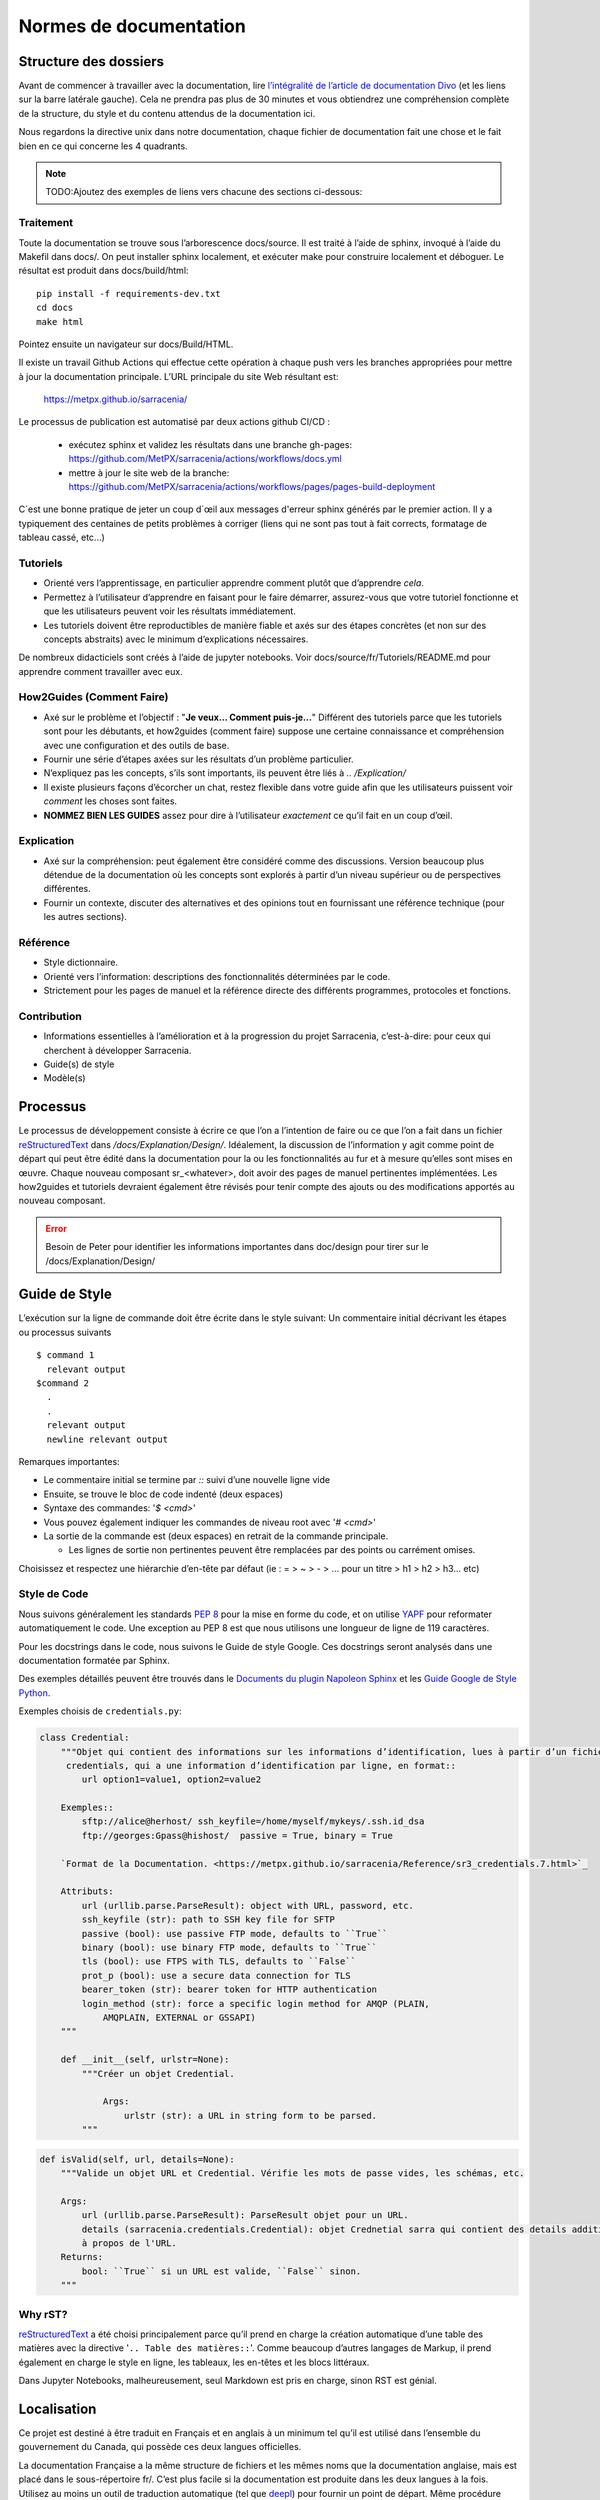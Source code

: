 =======================
Normes de documentation
=======================


Structure des dossiers
~~~~~~~~~~~~~~~~~~~~~~

Avant de commencer à travailler avec la documentation, lire `l’intégralité de l’article de documentation Divo
<https://documentation.divio.com/>`_ (et les liens sur la barre latérale gauche).
Cela ne prendra pas plus de 30 minutes et vous obtiendrez une compréhension complète de
la structure, du style et du contenu attendus de la documentation ici.


.. Lien divo de sauvegarde en cas de décès du site : https://github.com/divio/diataxis-documentation-framework/
.. image:: https://documentation.divio.com/_images/overview.png
  :target: https://documentation.divio.com/

Nous regardons la directive unix dans notre documentation, chaque fichier de documentation fait une chose
et le fait bien en ce qui concerne les 4 quadrants.


.. note:: TODO:Ajoutez des exemples de liens vers chacune des sections ci-dessous:

Traitement
----------

Toute la documentation se trouve sous l’arborescence docs/source. Il est traité à l’aide de sphinx,
invoqué à l’aide du Makefil dans docs/.  On peut installer sphinx localement, et exécuter make pour
construire localement et déboguer. Le résultat est produit dans docs/build/html::

    pip install -f requirements-dev.txt
    cd docs
    make html
 
Pointez ensuite un navigateur sur docs/Build/HTML.

Il existe un travail Github Actions qui effectue cette opération à chaque push vers les branches
appropriées pour mettre à jour la documentation principale. L’URL principale du site Web résultant est:

  https://metpx.github.io/sarracenia/

Le processus de publication est automatisé par deux actions github CI/CD :

  * exécutez sphinx et validez les résultats dans une branche gh-pages: https://github.com/MetPX/sarracenia/actions/workflows/docs.yml
  * mettre à jour le site web de la branche: https://github.com/MetPX/sarracenia/actions/workflows/pages/pages-build-deployment

C´est une bonne pratique de jeter un coup d´œil aux messages d'erreur sphinx générés par le premier action. Il y a typiquement
des centaines de petits problèmes à corriger (liens qui ne sont pas tout à fait corrects, formatage de tableau cassé, etc...)



Tutoriels
---------

- Orienté vers l’apprentissage, en particulier apprendre comment plutôt que d’apprendre *cela*.
- Permettez à l’utilisateur d’apprendre en faisant pour le faire démarrer, assurez-vous que votre
  tutoriel fonctionne et que les utilisateurs peuvent voir les résultats immédiatement.
- Les tutoriels doivent être reproductibles de manière fiable et axés sur des étapes concrètes
  (et non sur des concepts abstraits) avec le minimum d’explications nécessaires.

De nombreux didacticiels sont créés à l’aide de jupyter notebooks. Voir docs/source/fr/Tutoriels/README.md pour
apprendre comment travailler avec eux.

How2Guides (Comment Faire)
--------------------------

- Axé sur le problème et l’objectif : "**Je veux... Comment puis-je...**" Différent des tutoriels parce que
  les tutoriels sont pour les débutants, et how2guides (comment faire) suppose une certaine connaissance
  et compréhension avec une configuration et des outils de base.
- Fournir une série d’étapes axées sur les résultats d’un problème particulier.
- N’expliquez pas les concepts, s’ils sont importants, ils peuvent être liés à `.. /Explication/`
- Il existe plusieurs façons d’écorcher un chat, restez flexible dans votre guide afin que les utilisateurs
  puissent voir *comment* les choses sont faites.
- **NOMMEZ BIEN LES GUIDES** assez pour dire à l’utilisateur *exactement* ce qu’il fait en un coup d’œil.

Explication
-----------

- Axé sur la compréhension: peut également être considéré comme des discussions. Version beaucoup
  plus détendue de la documentation où les concepts sont explorés à partir d’un niveau supérieur
  ou de perspectives différentes.
- Fournir un contexte, discuter des alternatives et des opinions tout en fournissant une référence
  technique (pour les autres sections).

Référence
---------

- Style dictionnaire.
- Orienté vers l’information: descriptions des fonctionnalités déterminées par le code.
- Strictement pour les pages de manuel et la référence directe des différents programmes, protocoles et fonctions.


Contribution
------------

- Informations essentielles à l’amélioration et à la progression du projet Sarracenia, c’est-à-dire: pour
  ceux qui cherchent à développer Sarracenia.
- Guide(s) de style
- Modèle(s)

Processus
~~~~~~~~~

Le processus de développement consiste à écrire ce que l’on a l’intention de faire ou ce que l’on a fait dans
un fichier `reStructuredText <https://docutils.sourceforge.io/docs/ref/rst/restructuredtext.html>`_
dans `/docs/Explanation/Design/`. Idéalement, la discussion de l’information y agit
comme point de départ qui peut être édité dans la documentation pour la ou les fonctionnalités au fur et à
mesure qu’elles sont mises en œuvre. Chaque nouveau composant sr_<whatever>, doit avoir des pages de manuel
pertinentes implémentées. Les how2guides et tutoriels devraient également être révisés pour tenir compte des
ajouts ou des modifications apportés au nouveau composant.


.. error::
    Besoin de Peter pour identifier les informations importantes dans doc/design pour tirer sur le
    /docs/Explanation/Design/


Guide de Style
~~~~~~~~~~~~~~

L’exécution sur la ligne de commande doit être écrite dans le style suivant:
Un commentaire initial décrivant les étapes ou processus suivants ::

    $ command 1
      relevant output
    $command 2
      .
      .
      relevant output
      newline relevant output

Remarques importantes:

- Le commentaire initial se termine par `::` suivi d’une nouvelle ligne vide
- Ensuite, se trouve le bloc de code indenté (deux espaces)
- Syntaxe des commandes: '`$ <cmd>`'

- Vous pouvez également indiquer les commandes de niveau root avec '`# <cmd>`'
- La sortie de la commande est (deux espaces) en retrait de la commande principale.

  - Les lignes de sortie non pertinentes peuvent être remplacées par des points ou carrément omises.

Choisissez et respectez une hiérarchie d’en-tête par défaut (ie : = > ~ > - > ... pour un titre > h1 > h2 > h3... etc)

Style de Code
-------------

Nous suivons généralement les standards `PEP 8 <https://peps.python.org/pep-0008/>`_ pour la mise en forme du code,
et on utilise `YAPF <https://github.com/google/yapf>`_ pour reformater automatiquement le code.
Une exception au PEP 8 est que nous utilisons une longueur de ligne de 119 caractères.

Pour les docstrings dans le code, nous suivons le Guide de style Google.
Ces docstrings seront analysés dans une documentation formatée par Sphinx.


Des exemples détaillés peuvent être trouvés dans le
`Documents du plugin Napoleon Sphinx <https://sphinxcontrib-napoleon.readthedocs.io/en/latest/example_google.html>`_
et les `Guide Google de Style Python <https://google.github.io/styleguide/pyguide.html#38-comments-and-docstrings>`_.

Exemples choisis de ``credentials.py``:

.. code-block:: python

    class Credential:
        """Objet qui contient des informations sur les informations d’identification, lues à partir d’un fichier
         credentials, qui a une information d’identification par ligne, en format::
            url option1=value1, option2=value2
            
        Exemples::
            sftp://alice@herhost/ ssh_keyfile=/home/myself/mykeys/.ssh.id_dsa
            ftp://georges:Gpass@hishost/  passive = True, binary = True
            
        `Format de la Documentation. <https://metpx.github.io/sarracenia/Reference/sr3_credentials.7.html>`_

        Attributs:
            url (urllib.parse.ParseResult): object with URL, password, etc.
            ssh_keyfile (str): path to SSH key file for SFTP
            passive (bool): use passive FTP mode, defaults to ``True``
            binary (bool): use binary FTP mode, defaults to ``True``
            tls (bool): use FTPS with TLS, defaults to ``False``
            prot_p (bool): use a secure data connection for TLS
            bearer_token (str): bearer token for HTTP authentication
            login_method (str): force a specific login method for AMQP (PLAIN,
                AMQPLAIN, EXTERNAL or GSSAPI)
        """

        def __init__(self, urlstr=None):
            """Créer un objet Credential.

                Args:
                    urlstr (str): a URL in string form to be parsed.
            """


.. code-block:: python
    
    def isValid(self, url, details=None):
        """Valide un objet URL et Credential. Vérifie les mots de passe vides, les schémas, etc.
            
        Args:
            url (urllib.parse.ParseResult): ParseResult objet pour un URL.
            details (sarracenia.credentials.Credential): objet Crednetial sarra qui contient des details additionels
            à propos de l'URL.
        Returns:
            bool: ``True`` si un URL est valide, ``False`` sinon.
        """

Why rST?
--------

`reStructuredText`_ a été choisi principalement parce qu’il prend en charge la création automatique d’une
table des matières avec la directive '``.. Table des matières::``'.
Comme beaucoup d’autres langages de Markup, il prend également en charge le style en ligne,
les tableaux, les en-têtes et les blocs littéraux.

Dans Jupyter Notebooks, malheureusement, seul Markdown est pris en charge, sinon RST est génial.

Localisation
~~~~~~~~~~~~

Ce projet est destiné à être traduit en Français et en anglais à un minimum tel qu’il est
utilisé dans l’ensemble du gouvernement du Canada, qui possède ces deux langues officielles.

La documentation Française a la même structure de fichiers et les mêmes noms que la documentation anglaise, mais
est placé dans le sous-répertoire fr/.  C’est plus facile si la documentation est produite
dans les deux langues à la fois. Utilisez au moins un outil de traduction automatique (tel que
`deepl <https://deepl.com>`_) pour fournir un point de départ. Même procédure pour les francophones.
